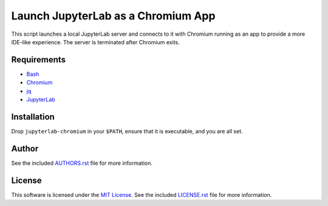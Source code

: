 .. -*- rst -*-

Launch JupyterLab as a Chromium App
===================================

This script launches a local JupyterLab server and connects to it with Chromium
running as an app to provide a more IDE-like experience. The server is
terminated after Chromium exits.

Requirements
------------
- `Bash <https://www.gnu.org/software/bash/>`_
- `Chromium <https://www.chromium.org/>`_
- `jq <https://stedolan.github.io/jq/>`_
- `JupyterLab <https://github.com/jupyterlab/jupyterlab>`_
  
Installation
------------
Drop ``jupyterlab-chromium`` in your ``$PATH``, ensure that it is executable, and
you are all set.

Author
------
See the included `AUTHORS.rst
<https://github.com/lebedov/jupyterlab-chromium/blob/master/AUTHORS.rst>`_ file for more
information.

License
-------
This software is licensed under the `MIT License
<http://www.opensource.org/licenses/mit-license>`_.  See the included
`LICENSE.rst <https://github.com/lebedov/jupyterlab-chromium/blob/master/LICENSE.rst>`_ file
for more information.

